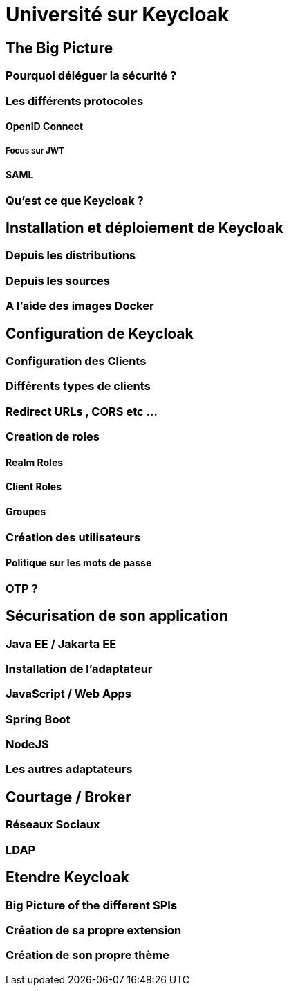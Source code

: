 = Université sur Keycloak

== The Big Picture

=== Pourquoi déléguer la sécurité ?

=== Les différents protocoles

==== OpenID Connect

===== Focus sur JWT

==== SAML

=== Qu'est ce que Keycloak ?

== Installation et déploiement de  Keycloak

=== Depuis les distributions

=== Depuis les sources

=== A l'aide des images Docker

== Configuration de Keycloak

=== Configuration des Clients

=== Différents types de clients

=== Redirect URLs , CORS etc …

=== Creation de roles

==== Realm Roles

==== Client Roles

==== Groupes

=== Création des utilisateurs

==== Politique sur les mots de passe

=== OTP ? 

== Sécurisation de son application

=== Java EE / Jakarta EE

=== Installation de l'adaptateur

=== JavaScript / Web Apps

=== Spring Boot

=== NodeJS

=== Les autres adaptateurs

== Courtage / Broker

=== Réseaux Sociaux

=== LDAP

== Etendre Keycloak

=== Big Picture of the different SPIs

=== Création de sa propre extension

=== Création de son propre thème

